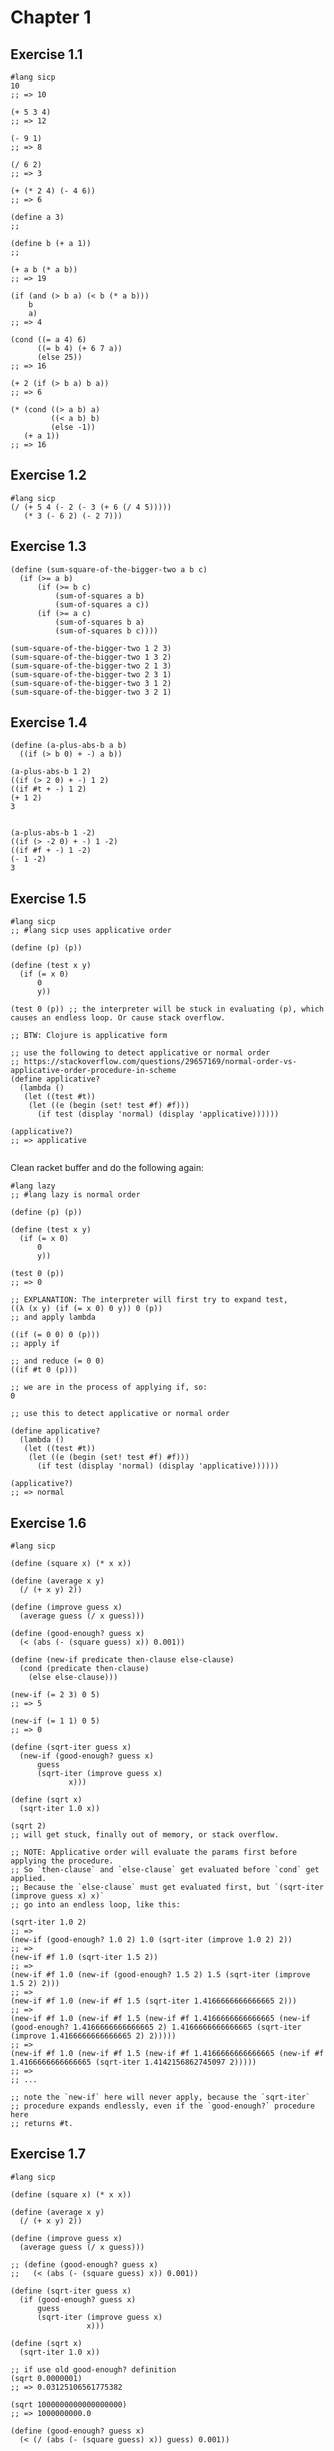 * Chapter 1

** Exercise 1.1

#+BEGIN_SRC racket
#lang sicp
10
;; => 10

(+ 5 3 4)
;; => 12

(- 9 1)
;; => 8

(/ 6 2)
;; => 3

(+ (* 2 4) (- 4 6))
;; => 6

(define a 3)
;;

(define b (+ a 1))
;;

(+ a b (* a b))
;; => 19

(if (and (> b a) (< b (* a b)))
    b
    a)
;; => 4

(cond ((= a 4) 6)
      ((= b 4) (+ 6 7 a))
      (else 25))
;; => 16

(+ 2 (if (> b a) b a))
;; => 6

(* (cond ((> a b) a)
         ((< a b) b)
         (else -1))
   (+ a 1))
;; => 16
#+END_SRC



** Exercise 1.2

#+BEGIN_SRC racket
#lang sicp
(/ (+ 5 4 (- 2 (- 3 (+ 6 (/ 4 5)))))
   (* 3 (- 6 2) (- 2 7)))
#+END_SRC


** Exercise 1.3

#+BEGIN_SRC racket
(define (sum-square-of-the-bigger-two a b c)
  (if (>= a b)
      (if (>= b c)
          (sum-of-squares a b)
          (sum-of-squares a c))
      (if (>= a c)
          (sum-of-squares b a)
          (sum-of-squares b c))))

(sum-square-of-the-bigger-two 1 2 3)
(sum-square-of-the-bigger-two 1 3 2)
(sum-square-of-the-bigger-two 2 1 3)
(sum-square-of-the-bigger-two 2 3 1)
(sum-square-of-the-bigger-two 3 1 2)
(sum-square-of-the-bigger-two 3 2 1)
#+END_SRC


** Exercise 1.4

#+BEGIN_SRC racket
(define (a-plus-abs-b a b)
  ((if (> b 0) + -) a b))

(a-plus-abs-b 1 2)
((if (> 2 0) + -) 1 2)
((if #t + -) 1 2)
(+ 1 2)
3


(a-plus-abs-b 1 -2)
((if (> -2 0) + -) 1 -2)
((if #f + -) 1 -2)
(- 1 -2)
3
#+END_SRC

** Exercise 1.5

#+BEGIN_SRC racket
#lang sicp
;; #lang sicp uses applicative order

(define (p) (p))

(define (test x y)
  (if (= x 0)
      0
      y))

(test 0 (p)) ;; the interpreter will be stuck in evaluating (p), which causes an endless loop. Or cause stack overflow.

;; BTW: Clojure is applicative form

;; use the following to detect applicative or normal order
;; https://stackoverflow.com/questions/29657169/normal-order-vs-applicative-order-procedure-in-scheme
(define applicative?
  (lambda ()
   (let ((test #t))
    (let ((e (begin (set! test #f) #f)))
      (if test (display 'normal) (display 'applicative))))))

(applicative?)
;; => applicative

#+END_SRC

Clean racket buffer and do the following again:

#+BEGIN_SRC racket
#lang lazy
;; #lang lazy is normal order

(define (p) (p))

(define (test x y)
  (if (= x 0)
      0
      y))

(test 0 (p))
;; => 0

;; EXPLANATION: The interpreter will first try to expand test,
((λ (x y) (if (= x 0) 0 y)) 0 (p))
;; and apply lambda

((if (= 0 0) 0 (p)))
;; apply if

;; and reduce (= 0 0)
((if #t 0 (p)))

;; we are in the process of applying if, so:
0

;; use this to detect applicative or normal order

(define applicative?
  (lambda ()
   (let ((test #t))
    (let ((e (begin (set! test #f) #f)))
      (if test (display 'normal) (display 'applicative))))))

(applicative?)
;; => normal
#+END_SRC

** Exercise 1.6

#+BEGIN_SRC racket
#lang sicp

(define (square x) (* x x))

(define (average x y)
  (/ (+ x y) 2))

(define (improve guess x)
  (average guess (/ x guess)))

(define (good-enough? guess x)
  (< (abs (- (square guess) x)) 0.001))

(define (new-if predicate then-clause else-clause)
  (cond (predicate then-clause)
	(else else-clause)))

(new-if (= 2 3) 0 5)
;; => 5

(new-if (= 1 1) 0 5)
;; => 0

(define (sqrt-iter guess x)
  (new-if (good-enough? guess x)
	  guess
	  (sqrt-iter (improve guess x)
		     x)))

(define (sqrt x)
  (sqrt-iter 1.0 x))

(sqrt 2)
;; will get stuck, finally out of memory, or stack overflow.

;; NOTE: Applicative order will evaluate the params first before applying the procedure.
;; So `then-clause` and `else-clause` get evaluated before `cond` get applied.
;; Because the `else-clause` must get evaluated first, but `(sqrt-iter (improve guess x) x)`
;; go into an endless loop, like this:

(sqrt-iter 1.0 2)
;; =>
(new-if (good-enough? 1.0 2) 1.0 (sqrt-iter (improve 1.0 2) 2))
;; =>
(new-if #f 1.0 (sqrt-iter 1.5 2))
;; =>
(new-if #f 1.0 (new-if (good-enough? 1.5 2) 1.5 (sqrt-iter (improve 1.5 2) 2)))
;; =>
(new-if #f 1.0 (new-if #f 1.5 (sqrt-iter 1.4166666666666665 2)))
;; =>
(new-if #f 1.0 (new-if #f 1.5 (new-if #f 1.4166666666666665 (new-if (good-enough? 1.4166666666666665 2) 1.4166666666666665 (sqrt-iter (improve 1.4166666666666665 2) 2)))))
;; =>
(new-if #f 1.0 (new-if #f 1.5 (new-if #f 1.4166666666666665 (new-if #f 1.4166666666666665 (sqrt-iter 1.4142156862745097 2)))))
;; =>
;; ...

;; note the `new-if` here will never apply, because the `sqrt-iter`
;; procedure expands endlessly, even if the `good-enough?` procedure here
;; returns #t.
#+END_SRC

** Exercise 1.7

#+BEGIN_SRC racket
#lang sicp

(define (square x) (* x x))

(define (average x y)
  (/ (+ x y) 2))

(define (improve guess x)
  (average guess (/ x guess)))

;; (define (good-enough? guess x)
;;   (< (abs (- (square guess) x)) 0.001))

(define (sqrt-iter guess x)
  (if (good-enough? guess x)
      guess
      (sqrt-iter (improve guess x)
                 x)))

(define (sqrt x)
  (sqrt-iter 1.0 x))

;; if use old good-enough? definition
(sqrt 0.0000001)
;; => 0.03125106561775382

(sqrt 1000000000000000000)
;; => 1000000000.0

(define (good-enough? guess x)
  (< (/ (abs (- (square guess) x)) guess) 0.001))

;; use this new definition
(sqrt 0.0000001)
;; => 0.0010104595507340792
(sqrt 1000000000000000000)
;; => 1000000000.0000024

;; ANSWER to the question:

;; It does work better for small numbers,
;; but it does not work better for large numbers
;; because the same fractional change for large numbers
;; is larger than small numbers.

#+END_SRC

** Exercise 1.8

#+BEGIN_SRC racket
#lang sicp

(define (square x) (* x x))
(define (cuber x) (* x (square x)))

(define (cbrt-iter guess x)
  (if (good-enough? guess x)
    guess
    (cbrt-iter (improve guess x) x)))


(define (improve guess x)
  (/ (+ (/ x (square guess))
        (* 2 guess))
     3))

(define (good-enough? guess x)
  (< (abs (- (cuber guess) x)) 0.001))

(define (cbrt x)
  (cbrt-iter 1.0 x))

(cbrt 27.0)
;; 3.0000005410641766
#+END_SRC

** Exercise 1.9

#+BEGIN_SRC racket
#lang sicp

(define (+ a b)
  (if (= a 0)
      b
      (inc (+ (dec a) b))))

(+ 4 5)

;; =>

(if (= 4 0) 5 (inc (+ (dec 4) 5))) ;; applicative order
;; if is a special form
;; evaluate <PREDICATE> (= 4 0)
(if #f 5 (inc (+ (dec 4) 5)))
;; reduced to
(inc (+ (dec 4) 5))
;; inc is a normal procedure
;; reduce its parameter
;; + is a normal procedure
;; reduce (dec 4)
(inc (+ 3 5))
;; apply +
(inc (if (= 3 0) 5 (inc (+ (dec 3) 5))))
(inc (if #f 5 (inc (+ (dec 3) 5))))
(inc (inc (+ (dec 3) 5)))
(inc (inc (+ 2 5)))
(inc (inc (if (= 2 0) 5 (inc (+ (dec 2) 5)))))
(inc (inc (if #f 5 (inc (+ (dec 2) 5)))))
(inc (inc (inc (+ (dec 2) 5))))
(inc (inc (inc (+ 1 5))))
(inc (inc (inc (if (= 1 0) 5 (inc (+ (dec 1) 5))))))
(inc (inc (inc (if #f 5 (inc (+ (dec 1) 5))))))
(inc (inc (inc (inc (+ (dec 1) 5)))))
(inc (inc (inc (inc (+ 0 5)))))
(inc (inc (inc (inc (if (= 0 0) 5 (inc (+ (dec 0) 5)))))))
(inc (inc (inc (inc (if #t 5 (inc (+ (dec 0) 5)))))))
(inc (inc (inc (inc 5))))
(inc (inc (inc 6)))
(inc (inc 7))
(inc 8)
9
#+END_SRC

The tail recursion version:

#+BEGIN_SRC racket
#lang sicp

(define (+ a b)
  (if (= a 0)
      b
      (+ (dec a) (inc b))))

(+ 4 5)
(if (= 4 0) 5 (+ (dec 4) (inc 5)))
(if #f 5 (+ (dec 4) (inc 5)))
(+ (dec 4) (inc 5))
(+ 3 6)
(if (= 3 0) 6 (+ (dec 3) (inc 6)))
(if #f 6 (+ (dec 3) (inc 6)))
(+ (dec 3) (inc 6))
(+ 2 7)
(if (= 2 0) 7 (+ (dec 2) (inc 7)))
(if #f 7 (+ (dec 2) (inc 7)))
(+ (dec 2) (inc 7))
(+ 1 8)
(if (= 1 0) 8 (+ (dec 1) (inc 8)))
(if #f 8 (+ (dec 1) (inc 8)))
(+ (dec 1) (inc 8))
(+ 0 9)
(if (= 0 0) 9 (+ (dec 0) (inc 9)))
(if #t 9 (+ (dec 0) (inc 9)))
9
#+END_SRC

** Exercise 1.10

#+BEGIN_SRC racket
#lang sicp

(define (A x y)
  (cond ((= y 0) 0)
        ((= x 0) (* 2 y))
        ((= y 1) 2)
        (else (A (- x 1)
                 (A x (- y 1))))))
;; 1.
(A 1 10)

(cond ((= 10 0) 0)
      ((= 1 0) (* 2 10))
      ((= 10 1) 2)
      (else (A (- 1 1)
               (A 1 (- 10 1)))))
(cond (#f 0)
      ((= 1 0) (* 2 10))
      ((= 10 1) 2)
      (else (A (- 1 1)
               (A 1 (- 10 1)))))

(cond (#f 0)
      (#f (* 2 10))
      ((= 10 1) 2)
      (else (A (- 1 1)
               (A 1 (- 10 1)))))

(cond (#f 0)
      (#f (* 2 10))
      (#f 2)
      (else (A (- 1 1)
               (A 1 (- 10 1)))))

(A (- 1 1)
   (A 1 (- 10 1)))

(A 0
   (A 1 9))
;; ignore the cond process
(A 0 (A 0 (A 1 8)))
(A 0 (A 0 (A 0 (A 1 7))))
(A 0 (A 0 (A 0 (A 0 (A 1 6)))))
(A 0 (A 0 (A 0 (A 0 (A 0 (A 1 5))))))
(A 0 (A 0 (A 0 (A 0 (A 0 (A 0 (A 1 4)))))))
(A 0 (A 0 (A 0 (A 0 (A 0 (A 0 (A 0 (A 1 3))))))))
(A 0 (A 0 (A 0 (A 0 (A 0 (A 0 (A 0 (A 0 (A 1 2))))))))) 
(A 0 (A 0 (A 0 (A 0 (A 0 (A 0 (A 0 (A 0 (A 0 (A 1 1))))))))))
(A 0 (A 0 (A 0 (A 0 (A 0 (A 0 (A 0 (A 0 (A 0 2)))))))))
(A 0 (A 0 (A 0 (A 0 (A 0 (A 0 (A 0 (A 0 4))))))))
(A 0 (A 0 (A 0 (A 0 (A 0 (A 0 (A 0 8))))))) 
(A 0 (A 0 (A 0 (A 0 (A 0 (A 0 16)))))) 
(A 0 (A 0 (A 0 (A 0 (A 0 32)))))
(A 0 (A 0 (A 0 (A 0 64))))
(A 0 (A 0 (A 0 128))) 
(A 0 (A 0 256))
(A 0 512)
1024

;; (A 0 n) is 2n
;; (A 1 n) is 2^n
(A 2 4)
(A (- 2 1) (A 2 (- 4 1)))
(A 1 (A 2 3))
(A 1 (A 1 (A 2 2)))
(A 1 (A 1 (A 1 (A 2 1))))
(A 1 (A 1 (A 1 2)))
(A 1 (A 1 4))
(A 1 16)
65535
;; 2^16
;; 2 ^ (2 ^ (2 ^ 2))

(A 2 3)
(A 1 (A 2 2))
(A 1 (A 1 (A 2 1)))
(A 1 (A 1 2))
;; 2 ^ (2 ^ 2)

;; so (A 2 n) is 2 ^ (2 ^ (2 ^ ....)) recursively,
;; with total n number of 2, where n >= 1.
;; The special case n = 1 is just the second condition of `cond`.

(A 3 3)
(A 2 (A 3 2))
(A 2 (A 2 (A 3 1)))
(A 2 (A 2 2))
(A 2 (A 1 (A 2 1)))
(A 2 (A 1 2))
(A 2 4)
65535

#+END_SRC

** Exercise 1.11

The recursive version:

#+BEGIN_SRC racket
(define (f n)
  (cond ((< n 3) n)
        (else (+ (f (- n 1))
                 (* 2 (f (- n 2)))
                 (* 3 (f (- n 3)))))))
#+END_SRC

The iterative version:

#+BEGIN_SRC racket
(define (f n)
  (define (f-iter a b c count)
    (cond ((< count 3) count)
          ((= count 3) (+ c (* 2 b) (* 3 a)))
          (else (f-iter b c (+ c (* 2 b) (* 3 a)) (- count 1)))))

  (f-iter 0 1 2 n))
#+END_SRC

** Exercise 1.12

Pascal's triangle (recursive):

#+BEGIN_SRC racket
;; 这个算法不检查超出范围的值
(define (pascal a b)
  (cond ((= 0 a) 1)
        ((= a b) 1)
        (else (+ (pascal (- a 1) (- b 1))  ;; 左上角
                 (pascal a (- b 1))))))    ;; 右上角
#+END_SRC

** Exercise 1.13

Induce:

1. phi = (1 + sqrt(5)) / 2
   big-phi = (1 - sqrt(5)) / 2
   note: phi^2 = 1 + phi
         big-phi^2 = 1 + big-phi

2. abs(big-phi^n) is always < 1 and decrease monotonously,
   and abs(big-phi^n)/sqrt(5) always < 0.5, where n = 0,1,...

3. Prove: Fib(n) = (phi^n - big-phi^n)/sqrt(5) (statement 1)
   (phi^0 - big-phi^0)/sqrt(5) = 0 = Fib(0)
   (phi^1 - big-phi^1)/sqrt(5) = 1 = Fib(1)
   (phi^2 - big-phi^2)/sqrt(5) = 1 = Fib(2)

   if statement 1 is true for all n < m (m >= 2), then

   (phi^m - big-phi^m)/sqrt(5) = (phi^(m - 2) * (1 + phi) -
     big-phi^(m - 2) * (1 + big-phi)) / sqrt(5)
   = (phi^(m - 2) - big-phi^(m - 2)) / sqrt(5) + (phi^(m - 1) -
     big-phi^(m - 1)) / sqrt(5)
   = Fib(m - 2) + Fib(m - 1)

according to 2 and 3, the closest integer of phi^n is always Fib(n).
